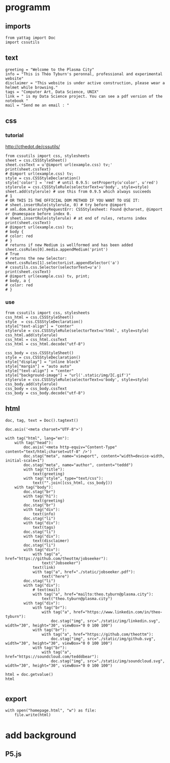 * programm
:PROPERTIES:
:header-args: :session homepage
:END:
** imports
#+BEGIN_SRC ipython
from yattag import Doc
import cssutils
#+END_SRC

#+RESULTS:
: # Out[339]:
** text
#+BEGIN_SRC ipython
greeting = "Welcome to the Plasma City"
info = "This is Théo Tyburn's peronnal, professional and experimental website"
disclaimer = "This website is under active construction, please wear a helmet while browsing."
tags = "Computer Art, Data Science, UNIX"
link = " is my Data Science project. You can see a pdf version of the notebook "
mail = "Send me an email : "
#+END_SRC

#+RESULTS:
: # Out[340]:
** css
*** tutorial
http://cthedot.de/cssutils/
#+BEGIN_SRC ipython
from cssutils import css, stylesheets
sheet = css.CSSStyleSheet()
sheet.cssText = u'@import url(example.css) tv;'
print(sheet.cssText)
# @import url(example.css) tv;
style = css.CSSStyleDeclaration()
style['color'] = 'red' # until 0.9.5: setProperty(u'color', u'red')
stylerule = css.CSSStyleRule(selectorText=u'body', style=style)
sheet.add(stylerule) # use this from 0.9.5 which always succeeds
# 1
# OR THIS IS THE OFFICIAL DOM METHOD IF YOU WANT TO USE IT:
# sheet.insertRule(stylerule, 0) # try before @import
# xml.dom.HierarchyRequestErr: CSSStylesheet: Found @charset, @import or @namespace before index 0.
# sheet.insertRule(stylerule) # at end of rules, returns index
print(sheet.cssText)
# @import url(example.css) tv;
# body {
# color: red
# }
# returns if new Medium is wellformed and has been added
sheet.cssRules[0].media.appendMedium('print')
# True
# returns the new Selector:
sheet.cssRules[1].selectorList.appendSelector('a')
# cssutils.css.Selector(selectorText=u'a')
print(sheet.cssText)
# @import url(example.css) tv, print;
# body, a {
# color: red
# }
#+END_SRC

#+RESULTS:
: # Out[341]:
*** use
#+BEGIN_SRC ipython
from cssutils import css, stylesheets
css_html = css.CSSStyleSheet()
style  = css.CSSStyleDeclaration()
style["text-align"] = "center"
stylerule = css.CSSStyleRule(selectorText=u'html', style=style)
css_html.add(stylerule)
css_html = css_html.cssText
css_html = css_html.decode("utf-8")

css_body = css.CSSStyleSheet()
style = css.CSSStyleDeclaration()
style["display"] = "inline block"
style["margin"] = "auto auto"
style["text-align"] = "center"
style["background-image"] = "url('.static/img/IC.gif')"
stylerule = css.CSSStyleRule(selectorText=u'body', style=style)
css_body.add(stylerule)
css_body = css_body.cssText
css_body = css_body.decode("utf-8")
#+END_SRC

#+RESULTS:
: # Out[342]:

** html
#+BEGIN_SRC ipython :results html
doc, tag, text = Doc().tagtext()

doc.asis('<meta charset="UTF-8">')

with tag("html", lang="en"):
    with tag("head"):
        doc.asis('<meta http-equiv="Content-Type" content="text/html;charset=utf-8" />')
        doc.stag("meta", name="viewport", content="width=device-width, initial-scale=1")
        doc.stag("meta", name="author", content="teddd")
        with tag("title"):
            text(greeting)
        with tag("style", type="text/css"):
            text("".join([css_html, css_body]))
    with tag("body"):
        doc.stag("br")
        with tag("h1"):
            text(greeting)
        doc.stag("br")
        with tag("div"):
            text(info)
        doc.stag("li")
        with tag("div"):
            text(tags)
        doc.stag("li")        
        with tag("div"):
            text(disclaimer)
        doc.stag("li")
        with tag("div"):
            with tag("a", href="https://github.com/theottm/jobseeker"):
                text("Jobseeker")
            text(link)                
            with tag("a", href="./static/jobseeker.pdf"):
                text("here")                
        doc.stag("li")
        with tag("div"):
            # text(mail)
            with tag("a", href="mailto:theo.tyburn@plasma.city"):
                text("theo.tyburn@plasma.city")
        with tag("div"):
            with tag("br"):
                with tag("a", href="https://www.linkedin.com/in/theo-tyburn"):
                    doc.stag("img", src="./static/img/linkedin.svg", width="30", height="30", viewBox="0 0 100 100")
            with tag("br"):
                with tag("a", href="https://github.com/theottm"):
                    doc.stag("img", src="./static/img/github.svg", width="30", height="30", viewBox="0 0 100 100")
            with tag("br"):
                with tag("a", href="https://soundcloud.com/tedddbear"):
                    doc.stag("img", src="./static/img/soundcloud.svg", width="30", height="30", viewBox="0 0 100 100")
                
html = doc.getvalue()
html

#+END_SRC

#+RESULTS:
#+BEGIN_EXPORT html
# Out[343]:
: '<meta charset="UTF-8"><html lang="en"><head><meta http-equiv="Content-Type" content="text/html;charset=utf-8" /><meta name="viewport" content="width=device-width, initial-scale=1" /><meta name="author" content="teddd" /><title>Welcome to the Plasma City</title><style type="text/css">html {\n    text-align: center\n    }body {\n    display: inline block;\n    margin: auto auto;\n    text-align: center;\n    background-image: url(.static/img/IC.gif)\n    }</style></head><body><br /><h1>Welcome to the Plasma City</h1><br /><div>This is Théo Tyburn\'s peronnal, professional and experimental website</div><li /><div>Computer Art, Data Science, UNIX</div><li /><div>This website is under active construction, please wear a helmet while browsing.</div><li /><div><a href="https://github.com/theottm/jobseeker">Jobseeker</a> is my Data Science project. You can see a pdf version of the notebook <a href="./static/jobseeker.pdf">here</a></div><li /><div><a href="mailto:theo.tyburn@plasma.city">theo.tyburn@plasma.city</a></div><div><br><a href="https://www.linkedin.com/in/theo-tyburn"><img width="30" height="30" viewBox="0 0 100 100" src="./static/img/linkedin.svg" /></a></br><br><a href="https://github.com/theottm"><img width="30" height="30" viewBox="0 0 100 100" src="./static/img/github.svg" /></a></br><br><a href="https://soundcloud.com/tedddbear"><img width="30" height="30" viewBox="0 0 100 100" src="./static/img/soundcloud.svg" /></a></br></div></body></html>'
#+END_EXPORT
** export
#+BEGIN_SRC ipython
with open("homepage.html", "w") as file: 
    file.write(html)              
#+END_SRC

#+RESULTS:
: # Out[344]:

* add background
** P5.js

